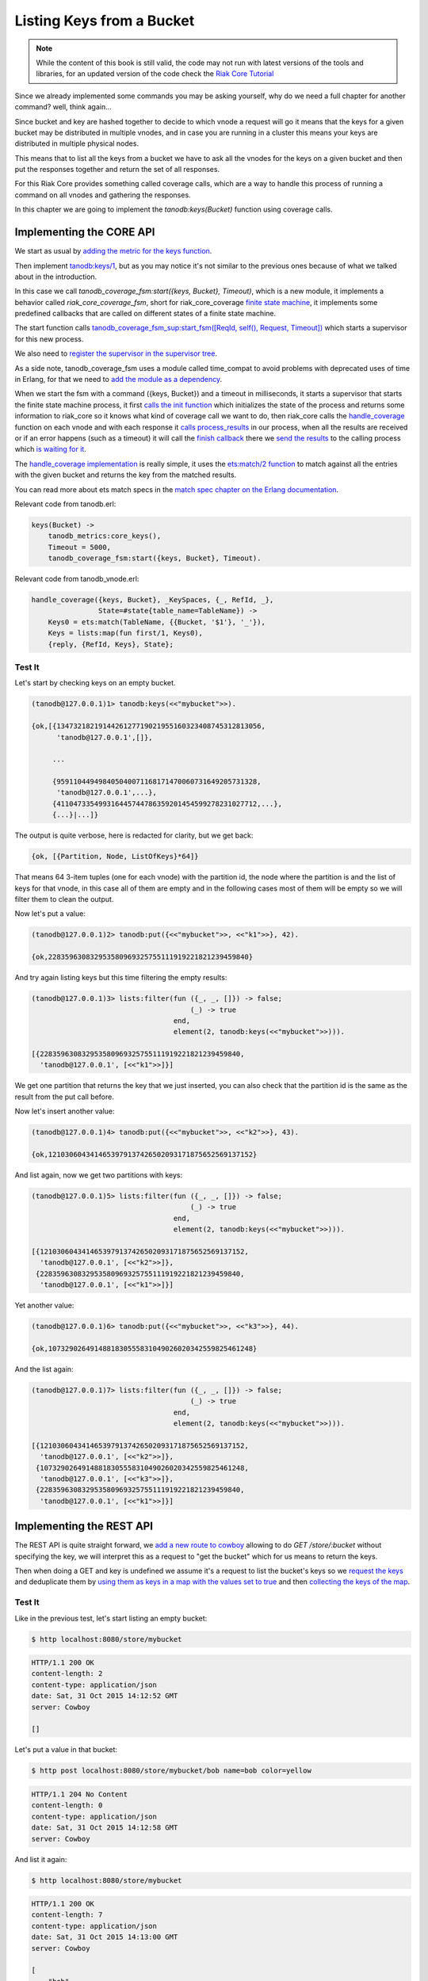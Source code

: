 Listing Keys from a Bucket
==========================

.. note::

    While the content of this book is still valid, the code may not run with
    latest versions of the tools and libraries, for an updated version of the
    code check the `Riak Core Tutorial <https://marianoguerra.github.io/riak-core-tutorial/>`_

Since we already implemented some commands you may be asking yourself, why do
we need a full chapter for another command? well, think again...

Since bucket and key are hashed together to decide to which vnode a request
will go it means that the keys for a given bucket may be distributed in
multiple vnodes, and in case you are running in a cluster this means your keys
are distributed in multiple physical nodes.

This means that to list all the keys from a bucket we have to ask all the
vnodes for the keys on a given bucket and then put the responses together and
return the set of all responses.

For this Riak Core provides something called coverage calls, which are a way
to handle this process of running a command on all vnodes and gathering the
responses.

In this chapter we are going to implement the `tanodb:keys(Bucket)` function
using coverage calls.

Implementing the CORE API
-------------------------

We start as usual by `adding the metric for the keys function <https://github.com/marianoguerra/tanodb/commit/3fba49431c68f14f35d088b5e98839d81ea468ab#diff-afa3f67ec87f742d64ee9ed311455777R4>`_.

Then implement `tanodb:keys/1 <https://github.com/marianoguerra/tanodb/commit/3fba49431c68f14f35d088b5e98839d81ea468ab#diff-6f7251bf9e224ebabd766f0331b848adR27>`_, but as you
may notice it's not similar to the previous ones because of what we talked about
in the introduction.

In this case we call `tanodb_coverage_fsm:start({keys, Bucket}, Timeout)`, which
is a new module, it implements a behavior called `riak_core_coverage_fsm`, short
for riak_core_coverage `finite state machine <https://en.wikipedia.org/wiki/Finite-state_machine>`_, it implements some predefined callbacks that are called on different
states of a finite state machine.

The start function calls `tanodb_coverage_fsm_sup:start_fsm([ReqId, self(), Request, Timeout]) <https://github.com/marianoguerra/tanodb/commit/3fba49431c68f14f35d088b5e98839d81ea468ab#diff-7ccdace934891188d9d1055533cb81b8R20>`_ which starts a supervisor for this new process.

We also need to `register the supervisor in the supervisor tree <https://github.com/marianoguerra/tanodb/commit/3fba49431c68f14f35d088b5e98839d81ea468ab#diff-8ca11d5e05a10f28aec8ac9694b1c14fR27>`_.

As a side note, tanodb_coverage_fsm uses a module called time_compat to avoid
problems with deprecated uses of time in Erlang, for that we need to `add the
module as a dependency <https://github.com/marianoguerra/tanodb/commit/3fba49431c68f14f35d088b5e98839d81ea468ab#diff-31d7a50c99c265ca2793c20961b60979R10>`_.

When we start the fsm with a command ({keys, Bucket}) and a timeout in milliseconds,
it starts a supervisor that starts the finite state machine process, it first
`calls the init function <https://github.com/marianoguerra/tanodb/commit/3fba49431c68f14f35d088b5e98839d81ea468ab#diff-7ccdace934891188d9d1055533cb81b8R27>`_ which initializes
the state of the process and returns some information to riak_core so it knows
what kind of coverage call we want to do, then riak_core calls the
`handle_coverage <https://github.com/marianoguerra/tanodb/commit/3fba49431c68f14f35d088b5e98839d81ea468ab#diff-942e4ef944df628266f096d2fbcd4348R90>`_ function on each vnode and
with each response it `calls process_results <https://github.com/marianoguerra/tanodb/commit/3fba49431c68f14f35d088b5e98839d81ea468ab#diff-7ccdace934891188d9d1055533cb81b8R31>`_
in our process, when all the results are received or if an error happens
(such as a timeout) it will call the `finish callback <https://github.com/marianoguerra/tanodb/commit/3fba49431c68f14f35d088b5e98839d81ea468ab#diff-7ccdace934891188d9d1055533cb81b8R40>`_ 
there we `send the results <https://github.com/marianoguerra/tanodb/commit/3fba49431c68f14f35d088b5e98839d81ea468ab#diff-7ccdace934891188d9d1055533cb81b8R41>`_ to the calling
process which `is waiting for it <https://github.com/marianoguerra/tanodb/commit/3fba49431c68f14f35d088b5e98839d81ea468ab#diff-7ccdace934891188d9d1055533cb81b8R21>`_.

The `handle_coverage implementation <https://github.com/marianoguerra/tanodb/commit/3fba49431c68f14f35d088b5e98839d81ea468ab#diff-942e4ef944df628266f096d2fbcd4348R92>`_ is
really simple, it uses the `ets:match/2 function <http://www.erlang.org/doc/man/ets.html#match-2>`_ to match against all the entries with the given bucket and returns the key
from the matched results.

You can read more about ets match specs in the `match spec chapter on the Erlang documentation <http://www.erlang.org/doc/apps/erts/match_spec.html>`_.

Relevant code from tanodb.erl:

.. code-block:: erlang

    keys(Bucket) ->
        tanodb_metrics:core_keys(),
        Timeout = 5000,
        tanodb_coverage_fsm:start({keys, Bucket}, Timeout).

Relevant code from tanodb_vnode.erl:

.. code-block:: erlang

    handle_coverage({keys, Bucket}, _KeySpaces, {_, RefId, _},
                    State=#state{table_name=TableName}) ->
        Keys0 = ets:match(TableName, {{Bucket, '$1'}, '_'}),
        Keys = lists:map(fun first/1, Keys0),
        {reply, {RefId, Keys}, State};

Test It
.......

Let's start by checking keys on an empty bucket.

.. code-block:: erlang

    (tanodb@127.0.0.1)1> tanodb:keys(<<"mybucket">>).

    {ok,[{1347321821914426127719021955160323408745312813056,
          'tanodb@127.0.0.1',[]},

         ...

         {959110449498405040071168171470060731649205731328,
          'tanodb@127.0.0.1',...},
         {411047335499316445744786359201454599278231027712,...},
         {...}|...]}

The output is quite verbose, here is redacted for clarity, but we get back:

.. code-block:: erlang

    {ok, [{Partition, Node, ListOfKeys}*64]}

That means 64 3-item tuples (one for each vnode) with the partition id, the
node where the partition is and the list of keys for that vnode, in this
case all of them are empty and in the following cases most of them will be empty
so we will filter them to clean the output.

Now let's put a value:

.. code-block:: erlang

    (tanodb@127.0.0.1)2> tanodb:put({<<"mybucket">>, <<"k1">>}, 42).

    {ok,228359630832953580969325755111919221821239459840}

And try again listing keys but this time filtering the empty results:

.. code-block:: erlang

    (tanodb@127.0.0.1)3> lists:filter(fun ({_, _, []}) -> false;
                                          (_) -> true
                                      end,
                                      element(2, tanodb:keys(<<"mybucket">>))).

    [{228359630832953580969325755111919221821239459840,
      'tanodb@127.0.0.1', [<<"k1">>]}]

We get one partition that returns the key that we just inserted, you can also
check that the partition id is the same as the result from the put call before.

Now let's insert another value:

.. code-block:: erlang

    (tanodb@127.0.0.1)4> tanodb:put({<<"mybucket">>, <<"k2">>}, 43).

    {ok,1210306043414653979137426502093171875652569137152}

And list again, now we get two partitions with keys:

.. code-block:: erlang

    (tanodb@127.0.0.1)5> lists:filter(fun ({_, _, []}) -> false;
                                          (_) -> true
                                      end,
                                      element(2, tanodb:keys(<<"mybucket">>))).

    [{1210306043414653979137426502093171875652569137152,
      'tanodb@127.0.0.1', [<<"k2">>]},
     {228359630832953580969325755111919221821239459840,
      'tanodb@127.0.0.1', [<<"k1">>]}]

Yet another value:

.. code-block:: erlang

    (tanodb@127.0.0.1)6> tanodb:put({<<"mybucket">>, <<"k3">>}, 44).

    {ok,1073290264914881830555831049026020342559825461248}

And the list again:

.. code-block:: erlang

    (tanodb@127.0.0.1)7> lists:filter(fun ({_, _, []}) -> false;
                                          (_) -> true
                                      end,
                                      element(2, tanodb:keys(<<"mybucket">>))).

    [{1210306043414653979137426502093171875652569137152,
      'tanodb@127.0.0.1', [<<"k2">>]},
     {1073290264914881830555831049026020342559825461248,
      'tanodb@127.0.0.1', [<<"k3">>]},
     {228359630832953580969325755111919221821239459840,
      'tanodb@127.0.0.1', [<<"k1">>]}]

Implementing the REST API
-------------------------

The REST API is quite straight forward, we `add a new route to cowboy <https://github.com/marianoguerra/tanodb/commit/2e5fb43e44f8240132b2f4a37d3da9c2e07caa34#diff-4477d4dd0aa2db0e274a56c9158207bdR74>`_  allowing to do `GET /store/:bucket` without specifying the key,
we will interpret this as a request to "get the bucket" which for us means to
return the keys.

Then when doing a GET and key is undefined we assume it's a request to list
the bucket's keys so we `request the keys <https://github.com/marianoguerra/tanodb/commit/2e5fb43e44f8240132b2f4a37d3da9c2e07caa34#diff-49cafd1f97d6013b2a41319db4c7961fR44>`_
and deduplicate them by `using them as keys in a map with the values set to
true <https://github.com/marianoguerra/tanodb/commit/2e5fb43e44f8240132b2f4a37d3da9c2e07caa34#diff-49cafd1f97d6013b2a41319db4c7961fR39>`_ and then `collecting the keys of the map <https://github.com/marianoguerra/tanodb/commit/2e5fb43e44f8240132b2f4a37d3da9c2e07caa34#diff-49cafd1f97d6013b2a41319db4c7961fR49>`_.

Test It
.......

Like in the previous test, let's start listing an empty bucket:

.. code-block:: sh

    $ http localhost:8080/store/mybucket

.. code-block:: http

    HTTP/1.1 200 OK
    content-length: 2
    content-type: application/json
    date: Sat, 31 Oct 2015 14:12:52 GMT
    server: Cowboy

    []

Let's put a value in that bucket:

.. code-block:: sh

    $ http post localhost:8080/store/mybucket/bob name=bob color=yellow

.. code-block:: http

    HTTP/1.1 204 No Content
    content-length: 0
    content-type: application/json
    date: Sat, 31 Oct 2015 14:12:58 GMT
    server: Cowboy

And list it again:

.. code-block:: sh

    $ http localhost:8080/store/mybucket

.. code-block:: http

    HTTP/1.1 200 OK
    content-length: 7
    content-type: application/json
    date: Sat, 31 Oct 2015 14:13:00 GMT
    server: Cowboy

    [
        "bob"
    ]

Yet another one:

.. code-block:: sh

    $ http post localhost:8080/store/mybucket/patrick name=patrick color=pink

.. code-block:: http

    HTTP/1.1 204 No Content
    content-length: 0
    content-type: application/json
    date: Sat, 31 Oct 2015 14:13:18 GMT
    server: Cowboy

List again:

.. code-block:: sh

    $ http localhost:8080/store/mybucket

.. code-block:: http

    HTTP/1.1 200 OK
    content-length: 17
    content-type: application/json
    date: Sat, 31 Oct 2015 14:13:20 GMT
    server: Cowboy

    [
        "bob",
        "patrick"
    ]

